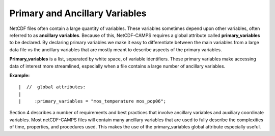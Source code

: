 *******************************
Primary and Ancillary Variables
*******************************

NetCDF files often contain a large quantity of variables.  These variables
sometimes depend upon other variables, often referred to as **ancillary variables**.
Because of this, NetCDF-CAMPS requires a global attribute called **primary_variables**
to be declared. By declaring primary variables we make it easy to differentiate
between the main variables from a large data file vs the ancillary variables
that are mostly meant to describe aspects of the primary variables.

**Primary_variables** is a list, separated by white space, of variable identifiers.
These primary variables make accessing data of interest more streamlined,
especially when a file contains a large number of ancillary variables.

**Example:**

::

|  //  global attributes:
|
|     :primary_variables = "mos_temperature mos_pop06";

Section 4 describes a number of requirements and best practices
that involve ancillary variables and auxiliary coordinate variables. Most
netCDF-CAMPS files will contain many ancillary variables that are used to fully
describe the complexities of time, properties, and procedures used. This makes
the use of the primary_variables global attribute especially useful.
